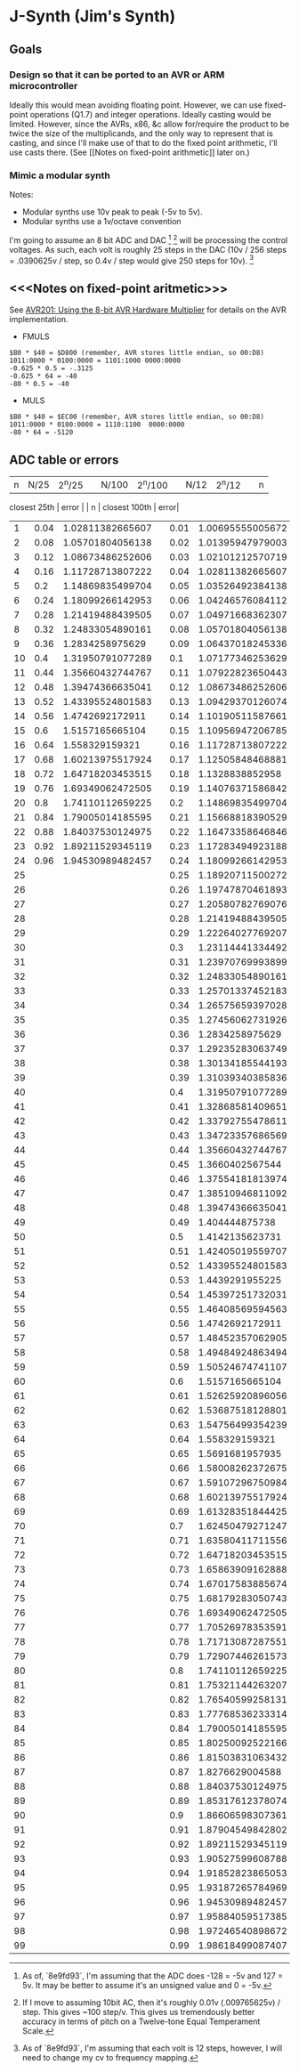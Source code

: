* J-Synth (Jim's Synth)

** Goals

*** Design so that it can be ported to an AVR or ARM microcontroller

Ideally this would mean avoiding floating point. However, we can use
  fixed-point operations (Q1.7) and integer operations. Ideally casting
  would be limited. However, since the AVRs, x86, &c allow for/require
  the product to be twice the size of the multiplicands, and the only way to
  represent that is casting, and since I'll make use of that
  to do the fixed point arithmetic, I'll use casts there. (See [[Notes on
  fixed-point arithmetic]] later on.)

*** Mimic a modular synth
Notes:

- Modular synths use 10v peak to peak (-5v to 5v).
- Modular synths use a 1v/octave convention

I'm going to assume an 8 bit ADC and DAC [fn:1] [fn:3] will be processing the
  control voltages. As such, each volt is roughly 25 steps in the DAC
  (10v / 256 steps = .0390625v / step, so 0.4v / step would give 250
  steps for 10v). [fn:2]

[fn:1] As of, `8e9fd93`, I'm assuming that the ADC does -128 = -5v and 127 = 5v. It
  may be better to assume it's an unsigned value and 0 = -5v.

[fn:2] As of `8e9fd93`, I'm assuming that each volt is 12 steps,
  however, I will need to change my cv to frequency mapping.

[fn:3] If I move to assuming 10bit AC, then it's roughly 0.01v (.009765625v) /
  step. This gives ~100 step/v. This gives us tremendously better
  accuracy in terms of pitch on a Twelve-tone Equal Temperament Scale.

** <<<Notes on fixed-point aritmetic>>>

See
  [[https://www.microchip.com/wwwAppNotes/AppNotes.aspx?appnote=en591233][AVR201:
  Using the 8-bit AVR Hardware Multiplier]] for details on the AVR
  implementation.


- FMULS
#+BEGIN_SRC
$B0 * $40 = $D800 (remember, AVR stores little endian, so 00:D8)
1011:0000 * 0100:0000 = 1101:1000 0000:0000
-0.625 * 0.5 = -.3125
-0.625 * 64 = -40
-80 * 0.5 = -40
#+END_SRC

- MULS

#+BEGIN_SRC
$B0 * $40 = $EC00 (remember, AVR stores little endian, so 00:D8)
1011:0000 * 0100:0000 = 1110:1100  0000:0000
-80 * 64 = -5120
#+END_SRC

** ADC table or errors

| n | N/25 | 2^n/25 |  | N/100 | 2^n/100 |  | N/12 | 2^n/12 |  | n |
  closest 25th | error |  | n | closest 100th | error|
|---+------+--------+--+-------+---------+--+------+--------+--+---+--------------+-------+--+---+---------------+------|
| 1 | 0.04 | 1.02811382665607 |  | 0.01 | 1.00695555005672 |  | 0.083333333333333 | 1.0594630943593 |  | 2 | 1.05701804056138 | 0.23% |  | 8 | 1.05701804056138 | 0.23%|
| 2 | 0.08 | 1.05701804056138 |  | 0.02 | 1.01395947979003 |  | 0.166666666666667 | 1.12246204830937 |  | 4 | 1.11728713807222 | 0.46% |  | 16 | 1.11728713807222 | 0.46%|
| 3 | 0.12 | 1.08673486252606 |  | 0.03 | 1.02101212570719 |  | 0.25 | 1.18920711500272 |  | 6 | 1.18099266142953 | 0.69% |  | 25 | 1.18920711500272 | 0.00%|
| 4 | 0.16 | 1.11728713807222 |  | 0.04 | 1.02811382665607 |  | 0.333333333333333 | 1.25992104989487 |  | 8 | 1.24833054890161 | 0.92% |  | 33 | 1.25701337452183 | 0.23%|
| 5 | 0.2 | 1.14869835499704 |  | 0.05 | 1.03526492384138 |  | 0.416666666666667 | 1.33483985417003 |  | 10 | 1.31950791077289 | 1.15% |  | 41 | 1.32868581409651 | 0.46%|
| 6 | 0.24 | 1.18099266142953 |  | 0.06 | 1.04246576084112 |  | 0.5 | 1.4142135623731 |  | 12 | 1.39474366635041 | 1.38% |  | 50 | 1.4142135623731 | 0.00%|
| 7 | 0.28 | 1.21419488439505 |  | 0.07 | 1.04971668362307 |  | 0.583333333333333 | 1.49830707687668 |  | 14 | 1.4742692172911 | 1.60% |  | 58 | 1.49484924863494 | 0.23%|
| 8 | 0.32 | 1.24833054890161 |  | 0.08 | 1.05701804056138 |  | 0.666666666666667 | 1.5874010519682 |  | 16 | 1.558329159321 | 1.83% |  | 66 | 1.58008262372675 | 0.46%|
| 9 | 0.36 | 1.2834258975629 |  | 0.09 | 1.06437018245336 |  | 0.75 | 1.68179283050743 |  | 18 | 1.64718203453515 | 2.06% |  | 75 | 1.68179283050743 | 0.00%|
| 10 | 0.4 | 1.31950791077289 |  | 0.1 | 1.07177346253629 |  | 0.833333333333333 | 1.78179743628068 |  | 20 | 1.74110112659225 | 2.28% |  | 83 | 1.77768536233314 | 0.23%|
| 11 | 0.44 | 1.35660432744767 |  | 0.11 | 1.07922823650443 |  | 0.916666666666667 | 1.88774862536339 |  | 22 | 1.84037530124975 | 2.51% |  | 91 | 1.87904549842802 | 0.46%|
| 12 | 0.48 | 1.39474366635041 |  | 0.12 | 1.08673486252606|
| 13 | 0.52 | 1.43395524801583 |  | 0.13 | 1.09429370126074|
| 14 | 0.56 | 1.4742692172911 |  | 0.14 | 1.10190511587661|
| 15 | 0.6 | 1.5157165665104 |  | 0.15 | 1.10956947206785|
| 16 | 0.64 | 1.558329159321 |  | 0.16 | 1.11728713807222|
| 17 | 0.68 | 1.60213975517924 |  | 0.17 | 1.12505848468881|
| 18 | 0.72 | 1.64718203453515 |  | 0.18 | 1.1328838852958|
| 19 | 0.76 | 1.69349062472505 |  | 0.19 | 1.14076371586842|
| 20 | 0.8 | 1.74110112659225 |  | 0.2 | 1.14869835499704|
| 21 | 0.84 | 1.79005014185595 |  | 0.21 | 1.15668818390529|
| 22 | 0.88 | 1.84037530124975 |  | 0.22 | 1.16473358646846|
| 23 | 0.92 | 1.89211529345119 |  | 0.23 | 1.17283494923188|
| 24 | 0.96 | 1.94530989482457 |  | 0.24 | 1.18099266142953|
| 25 |  |  |  | 0.25 | 1.18920711500272|
| 26 |  |  |  | 0.26 | 1.19747870461893|
| 27 |  |  |  | 0.27 | 1.20580782769076|
| 28 |  |  |  | 0.28 | 1.21419488439505|
| 29 |  |  |  | 0.29 | 1.22264027769207|
| 30 |  |  |  | 0.3 | 1.23114441334492|
| 31 |  |  |  | 0.31 | 1.23970769993899|
| 32 |  |  |  | 0.32 | 1.24833054890161|
| 33 |  |  |  | 0.33 | 1.25701337452183|
| 34 |  |  |  | 0.34 | 1.26575659397028|
| 35 |  |  |  | 0.35 | 1.27456062731926|
| 36 |  |  |  | 0.36 | 1.2834258975629|
| 37 |  |  |  | 0.37 | 1.29235283063749|
| 38 |  |  |  | 0.38 | 1.30134185544193|
| 39 |  |  |  | 0.39 | 1.31039340385836|
| 40 |  |  |  | 0.4 | 1.31950791077289|
| 41 |  |  |  | 0.41 | 1.32868581409651|
| 42 |  |  |  | 0.42 | 1.33792755478611|
| 43 |  |  |  | 0.43 | 1.34723357686569|
| 44 |  |  |  | 0.44 | 1.35660432744767|
| 45 |  |  |  | 0.45 | 1.3660402567544|
| 46 |  |  |  | 0.46 | 1.37554181813974|
| 47 |  |  |  | 0.47 | 1.38510946811092|
| 48 |  |  |  | 0.48 | 1.39474366635041|
| 49 |  |  |  | 0.49 | 1.404444875738|
| 50 |  |  |  | 0.5 | 1.4142135623731|
| 51 |  |  |  | 0.51 | 1.42405019559707|
| 52 |  |  |  | 0.52 | 1.43395524801583|
| 53 |  |  |  | 0.53 | 1.4439291955225|
| 54 |  |  |  | 0.54 | 1.45397251732031|
| 55 |  |  |  | 0.55 | 1.46408569594563|
| 56 |  |  |  | 0.56 | 1.4742692172911|
| 57 |  |  |  | 0.57 | 1.48452357062905|
| 58 |  |  |  | 0.58 | 1.49484924863494|
| 59 |  |  |  | 0.59 | 1.50524674741107|
| 60 |  |  |  | 0.6 | 1.5157165665104|
| 61 |  |  |  | 0.61 | 1.52625920896056|
| 62 |  |  |  | 0.62 | 1.53687518128801|
| 63 |  |  |  | 0.63 | 1.54756499354239|
| 64 |  |  |  | 0.64 | 1.558329159321|
| 65 |  |  |  | 0.65 | 1.5691681957935|
| 66 |  |  |  | 0.66 | 1.58008262372675|
| 67 |  |  |  | 0.67 | 1.59107296750984|
| 68 |  |  |  | 0.68 | 1.60213975517924|
| 69 |  |  |  | 0.69 | 1.61328351844425|
| 70 |  |  |  | 0.7 | 1.62450479271247|
| 71 |  |  |  | 0.71 | 1.63580411711556|
| 72 |  |  |  | 0.72 | 1.64718203453515|
| 73 |  |  |  | 0.73 | 1.65863909162888|
| 74 |  |  |  | 0.74 | 1.67017583885674|
| 75 |  |  |  | 0.75 | 1.68179283050743|
| 76 |  |  |  | 0.76 | 1.69349062472505|
| 77 |  |  |  | 0.77 | 1.70526978353591|
| 78 |  |  |  | 0.78 | 1.71713087287551|
| 79 |  |  |  | 0.79 | 1.72907446261573|
| 80 |  |  |  | 0.8 | 1.74110112659225|
| 81 |  |  |  | 0.81 | 1.75321144263207|
| 82 |  |  |  | 0.82 | 1.76540599258131|
| 83 |  |  |  | 0.83 | 1.77768536233314|
| 84 |  |  |  | 0.84 | 1.79005014185595|
| 85 |  |  |  | 0.85 | 1.80250092522166|
| 86 |  |  |  | 0.86 | 1.81503831063432|
| 87 |  |  |  | 0.87 | 1.8276629004588|
| 88 |  |  |  | 0.88 | 1.84037530124975|
| 89 |  |  |  | 0.89 | 1.85317612378074|
| 90 |  |  |  | 0.9 | 1.86606598307361|
| 91 |  |  |  | 0.91 | 1.87904549842802|
| 92 |  |  |  | 0.92 | 1.89211529345119|
| 93 |  |  |  | 0.93 | 1.90527599608788|
| 94 |  |  |  | 0.94 | 1.91852823865053|
| 95 |  |  |  | 0.95 | 1.93187265784969|
| 96 |  |  |  | 0.96 | 1.94530989482457|
| 97 |  |  |  | 0.97 | 1.95884059517385|
| 98 |  |  |  | 0.98 | 1.97246540898672|
| 99 |  |  |  | 0.99 | 1.98618499087407|
